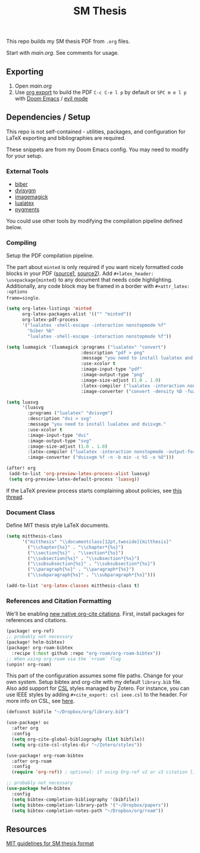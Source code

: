 #+TITLE: SM Thesis

This repo builds my SM thesis PDF from ~.org~ files.

Start with [[main.org][main.org]]. See comments for usage.

** Exporting
1. Open [[main.org][main.org]]
2. Use [[https://orgmode.org/manual/LaTeX_002fPDF-export-commands.html][org export]] to build the PDF
   ~C-c C-e l p~ by default or ~SPC m e l p~ with [[https://github.com/doomemacs/doomemacs][Doom Emacs]] / [[https://github.com/emacs-evil/evil][evil mode]]

** Dependencies / Setup
This repo is not self-contained - utilities, packages, and configuration for LaTeX exporting and
bibliographies are required.

These snippets are from my Doom Emacs config. You may need to modify for your setup.

*** External Tools
- [[http://biblatex-biber.sourceforge.net/][biber]]
- [[https://dvisvgm.de/][dvisvgm]]
- [[https://imagemagick.org/index.php][imagemagick]]
- [[https://www.luatex.org/][lualatex]]
- [[https://pygments.org/][pygments]]

You could use other tools by modifying the compilation pipeline defined below.

*** Compiling
Setup the PDF compilation pipeline.

The part about ~minted~ is only required if you want nicely formatted code blocks in your PDF
([[https://stackoverflow.com/a/60396939][source1,]] [[https://stackoverflow.com/a/41625195][source2]]). Add ~#+latex_header: \usepackage{minted}~ to any document that needs code
highlighting. Additionally, any code block may be framed in a border with ~#+attr_latex: :options
frame=single~.

#+begin_src emacs-lisp
(setq org-latex-listings 'minted
      org-latex-packages-alist '(("" "minted"))
      org-latex-pdf-process
      '("lualatex -shell-escape -interaction nonstopmode %f"
        "biber %b"
        "lualatex -shell-escape -interaction nonstopmode %f"))

(setq luamagick '(luamagick :programs ("lualatex" "convert")
                            :description "pdf > png"
                            :message "you need to install lualatex and imagemagick."
                            :use-xcolor t
                            :image-input-type "pdf"
                            :image-output-type "png"
                            :image-size-adjust (1.0 . 1.0)
                            :latex-compiler ("lualatex -interaction nonstopmode -output-directory %o %f")
                            :image-converter ("convert -density %D -fuzz 10\% -trim -antialias %f -quality 100 %O")))

(setq luasvg
      '(luasvg
        :programs ("lualatex" "dvisvgm")
        :description "dvi > svg"
        :message "you need to install lualatex and dvisvgm."
        :use-xcolor t
        :image-input-type "dvi"
        :image-output-type "svg"
        :image-size-adjust (1.0 . 1.0)
        :latex-compiler ("lualatex -interaction nonstopmode -output-format dvi -output-directory %o %f")
        :image-converter ("dvisvgm %f -n -b min -c %S -o %O")))

(after! org
 (add-to-list 'org-preview-latex-process-alist luasvg)
 (setq org-preview-latex-default-process 'luasvg))
#+end_src

If the LaTeX preview process starts complaining about policies, see [[https://stackoverflow.com/a/54056571][this thread]].

*** Document Class
Define MIT thesis style LaTeX documents.

#+begin_src emacs-lisp
(setq mitthesis-class
      '("mitthesis" "\\documentclass[12pt,twoside]{mitthesis}"
        ("\\chapter{%s}" . "\\chapter*{%s}")
        ("\\section{%s}" . "\\section*{%s}")
        ("\\subsection{%s}" . "\\subsection*{%s}")
        ("\\subsubsection{%s}" . "\\subsubsection*{%s}")
        ("\\paragraph{%s}" . "\\paragraph*{%s}")
        ("\\subparagraph{%s}" . "\\subparagraph*{%s}")))

(add-to-list 'org-latex-classes mitthesis-class t)
#+end_src

*** References and Citation Formatting
We'll be enabling [[https://blog.tecosaur.com/tmio/2021-07-31-citations.html][new native org-cite citations]]. First, install packages for references and
citations.

#+begin_src emacs-lisp
(package! org-ref)
;; probably not necessary
(package! helm-bibtex)
(package! org-roam-bibtex
  :recipe (:host github :repo "org-roam/org-roam-bibtex"))
;; When using org-roam via the `+roam` flag
(unpin! org-roam)
#+end_src

This part of the configuration assumes some file paths. Change for your own system. Setup bibtex and
org-cite with my default ~library.bib~ file. Also add support for [[https://citationstyles.org/][CSL]] styles managed by Zotero. For
instance, you can use IEEE styles by adding ~#+cite_export: csl ieee.csl~ to the header. For more
info on CSL, see [[https://docs.citationstyles.org/en/stable/specification.html][here]].

#+begin_src emacs-lisp
(defconst bibfile "~/Dropbox/org/library.bib")

(use-package! oc
  :after org
  :config
  (setq org-cite-global-bibliography (list bibfile))
  (setq org-cite-csl-styles-dir "~/Zotero/styles"))

(use-package! org-roam-bibtex
  :after org-roam
  :config
  (require 'org-ref)) ; optional: if using Org-ref v2 or v3 citation links

;; probably not necessary
(use-package helm-bibtex
  :config
  (setq bibtex-completion-bibliography '(bibfile))
  (setq bibtex-completion-library-path '("~/Dropbox/papers"))
  (setq bibtex-completion-notes-path "~/Dropbox/org/roam"))
#+end_src

** Resources
[[https://libraries.mit.edu/distinctive-collections/thesis-specs/#format][MIT guidelines for SM thesis format]]
